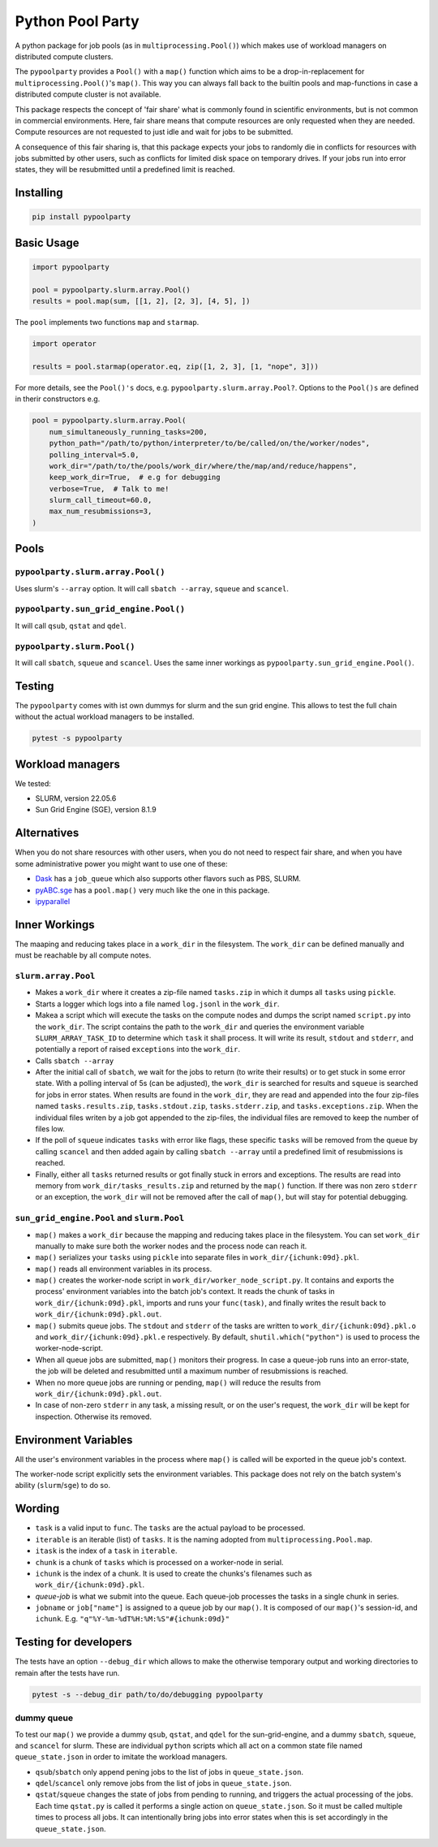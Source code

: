 #################
Python Pool Party
#################
|TestStatus| |PyPiStatus| |BlackStyle| |BlackPackStyle| |MITLicenseBadge|

A python package for job pools (as in ``multiprocessing.Pool()``) which makes
use of workload managers on distributed compute clusters.

The ``pypoolparty`` provides a ``Pool()`` with a ``map()`` function which aims
to be a drop-in-replacement for ``multiprocessing.Pool()``'s ``map()``.
This way you can always fall back to the builtin pools and map-functions
in case a distributed compute cluster is not available.

This package respects the concept of 'fair share' what is commonly found
in scientific environments, but is not common in commercial environments.
Here, fair share means that compute resources are only requested when they
are needed. Compute resources are not requested to just idle and wait for
jobs to be submitted.

A consequence of this fair sharing is, that this package expects your jobs
to randomly die in conflicts for resources with jobs submitted by other users,
such as conflicts for limited disk space on temporary drives. If your jobs run
into error states, they will be resubmitted until a predefined limit is
reached.


Installing
==========

.. code:: bash

    pip install pypoolparty


Basic Usage
===========

.. code:: python

    import pypoolparty

    pool = pypoolparty.slurm.array.Pool()
    results = pool.map(sum, [[1, 2], [2, 3], [4, 5], ])


The ``pool`` implements two functions ``map`` and ``starmap``.

.. code:: python

    import operator

    results = pool.starmap(operator.eq, zip([1, 2, 3], [1, "nope", 3]))


For more details, see the ``Pool()'s`` docs, e.g. ``pypoolparty.slurm.array.Pool?``.
Options to the ``Pool()s`` are defined in therir constructors e.g.


.. code:: python

    pool = pypoolparty.slurm.array.Pool(
        num_simultaneously_running_tasks=200,
        python_path="/path/to/python/interpreter/to/be/called/on/the/worker/nodes",
        polling_interval=5.0,
        work_dir="/path/to/the/pools/work_dir/where/the/map/and/reduce/happens",
        keep_work_dir=True,  # e.g for debugging
        verbose=True,  # Talk to me!
        slurm_call_timeout=60.0,
        max_num_resubmissions=3,
    )


Pools
=====

``pypoolparty.slurm.array.Pool()``
----------------------------------
Uses slurm's ``--array`` option.
It will call ``sbatch --array``, ``squeue`` and ``scancel``.

``pypoolparty.sun_grid_engine.Pool()``
--------------------------------------
It will call ``qsub``, ``qstat`` and ``qdel``.

``pypoolparty.slurm.Pool()``
----------------------------
It will call ``sbatch``, ``squeue`` and ``scancel``.
Uses the same inner workings as ``pypoolparty.sun_grid_engine.Pool()``.

Testing
=======
The ``pypoolparty`` comes with ist own dummys for slurm and the sun grid engine.
This allows to test the full chain without the actual workload managers to be installed.

.. code:: bash

    pytest -s pypoolparty


Workload managers
=================
We tested:

- SLURM, version 22.05.6
- Sun Grid Engine (SGE), version 8.1.9


Alternatives
============
When you do not share resources with other users, when you do not need to respect fair share, and when you have some administrative power you might want to use one of these:

- Dask_ has a ``job_queue`` which also supports other flavors such as PBS, SLURM.

- pyABC.sge_ has a ``pool.map()`` very much like the one in this package.

- ipyparallel_


Inner Workings
==============
The maaping and reducing takes place in a ``work_dir`` in the filesystem.
The ``work_dir`` can be defined manually and must be reachable by all
compute notes.

``slurm.array.Pool``
--------------------
- Makes a ``work_dir`` where it creates a zip-file named ``tasks.zip`` in which it dumps all ``tasks`` using ``pickle``.

- Starts a logger which logs into a file named ``log.jsonl`` in the ``work_dir``.

- Makea a script which will execute the tasks on the compute nodes and dumps the script named ``script.py`` into the ``work_dir``. The script contains the path to the ``work_dir`` and queries the environment variable ``SLURM_ARRAY_TASK_ID`` to determine which ``task`` it shall process. It will write its result, ``stdout`` and ``stderr``, and potentially a report of raised ``exceptions`` into the ``work_dir``.

- Calls ``sbatch --array``

- After the initial call of ``sbatch``, we wait for the jobs to return (to write their results) or to get stuck in some error state. With a polling interval of 5s (can be adjusted), the ``work_dir`` is searched for results and ``squeue`` is searched for jobs in error states. When results are found in the ``work_dir``, they are read and appended into the four zip-files named ``tasks.results.zip``, ``tasks.stdout.zip``, ``tasks.stderr.zip``, and ``tasks.exceptions.zip``. When the individual files writen by a job got appended to the zip-files, the individual files are removed to keep the number of files low.

- If the poll of ``squeue`` indicates ``tasks`` with error like flags, these specific ``tasks`` will be removed from the queue by calling ``scancel`` and then added again by calling ``sbatch --array`` until a predefined limit of resubmissions is reached.

- Finally, either all ``tasks`` returned results or got finally stuck in errors and exceptions. The results are read into memory from ``work_dir/tasks_results.zip`` and returned by the ``map()`` function. If there was non zero ``stderr`` or an exception, the ``work_dir`` will not be removed after the call of ``map()``, but will stay for potential debugging.


``sun_grid_engine.Pool`` and ``slurm.Pool``
-------------------------------------------

- ``map()`` makes a ``work_dir`` because the mapping and reducing takes place in the filesystem. You can set ``work_dir`` manually to make sure both the worker nodes and the process node can reach it.

- ``map()`` serializes your ``tasks`` using ``pickle`` into separate files in ``work_dir/{ichunk:09d}.pkl``.

- ``map()`` reads all environment variables in its process.

- ``map()`` creates the worker-node script in ``work_dir/worker_node_script.py``. It contains and exports the process' environment variables into the batch job's context. It reads the chunk of tasks in ``work_dir/{ichunk:09d}.pkl``, imports and runs your ``func(task)``, and finally writes the result back to ``work_dir/{ichunk:09d}.pkl.out``.

- ``map()`` submits queue jobs. The ``stdout`` and ``stderr`` of the tasks are written to ``work_dir/{ichunk:09d}.pkl.o`` and ``work_dir/{ichunk:09d}.pkl.e`` respectively. By default, ``shutil.which("python")`` is used to process the worker-node-script.

- When all queue jobs are submitted, ``map()`` monitors their progress. In case a queue-job runs into an error-state, the job will be deleted and resubmitted until a maximum number of resubmissions is reached.

- When no more queue jobs are running or pending, ``map()`` will reduce the results from ``work_dir/{ichunk:09d}.pkl.out``.

- In case of non-zero ``stderr`` in any task, a missing result, or on the user's request, the ``work_dir`` will be kept for inspection. Otherwise its removed.


Environment Variables
=====================
All the user's environment variables in the process where ``map()`` is called
will be exported in the queue job's context.

The worker-node script explicitly sets the environment variables.
This package does not rely on the batch system's ability (``slurm``/``sge``)
to do so.


Wording
=======

- ``task`` is a valid input to ``func``. The ``tasks`` are the actual payload to be processed.

- ``iterable`` is an iterable (list) of ``tasks``. It is the naming adopted from ``multiprocessing.Pool.map``.

- ``itask`` is the index of a ``task`` in ``iterable``.

- ``chunk`` is a chunk of ``tasks`` which is processed on a worker-node in serial.

- ``ichunk`` is the index of a chunk. It is used to create the chunks's filenames such as ``work_dir/{ichunk:09d}.pkl``.

- `queue-job` is what we submit into the queue. Each queue-job processes the tasks in a single chunk in series.

- ``jobname`` or ``job["name"]`` is assigned to a queue job by our ``map()``. It is composed of our ``map()``'s session-id, and ``ichunk``. E.g. ``"q"%Y-%m-%dT%H:%M:%S"#{ichunk:09d}"``


Testing for developers
======================
The tests have an option ``--debug_dir`` which allows to make the otherwise
temporary output and working directories to remain after the tests have run.

.. code:: bash

    pytest -s --debug_dir path/to/do/debugging pypoolparty


dummy queue
-----------
To test our ``map()`` we provide a dummy ``qsub``, ``qstat``, and ``qdel``
for the sun-grid-engine, and a dummy ``sbatch``, ``squeue``, and ``scancel``
for slurm.
These are individual ``python`` scripts which all act on a common state file
named ``queue_state.json`` in order to imitate the workload managers.

- ``qsub``/``sbatch`` only append pening jobs to the list of jobs in ``queue_state.json``.

- ``qdel``/``scancel`` only remove jobs from the list of jobs in ``queue_state.json``.

- ``qstat``/``squeue`` changes  the state of jobs from pending to running, and triggers the actual processing of the jobs. Each time ``qstat.py`` is called it performs a single action on ``queue_state.json``. So it must be called multiple times to process all jobs. It can intentionally bring jobs into error states when this is set accordingly in the ``queue_state.json``.


.. |TestStatus| image:: https://github.com/cherenkov-plenoscope/pypoolparty/actions/workflows/test.yml/badge.svg?branch=main
    :target: https://github.com/cherenkov-plenoscope/pypoolparty/actions/workflows/test.yml

.. |PyPiStatus| image:: https://img.shields.io/pypi/v/pypoolparty
    :target: https://pypi.org/project/pypoolparty

.. |BlackStyle| image:: https://img.shields.io/badge/code%20style-black-000000.svg
    :target: https://github.com/psf/black

.. |BlackPackStyle| image:: https://img.shields.io/badge/pack%20style-black-000000.svg
    :target: https://github.com/cherenkov-plenoscope/black_pack

.. |MITLicenseBadge| image:: https://img.shields.io/badge/License-MIT-yellow.svg
    :target: https://opensource.org/licenses/MIT

.. _Dask: https://docs.dask.org/en/latest/

.. _pyABC.sge: https://pyabc.readthedocs.io/en/latest/api_sge.html

.. _ipyparallel: https://ipyparallel.readthedocs.io/en/latest/index.html
